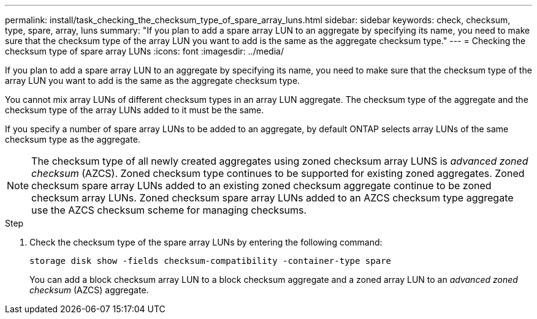 ---
permalink: install/task_checking_the_checksum_type_of_spare_array_luns.html
sidebar: sidebar
keywords: check, checksum, type, spare, array, luns
summary: "If you plan to add a spare array LUN to an aggregate by specifying its name, you need to make sure that the checksum type of the array LUN you want to add is the same as the aggregate checksum type."
---
= Checking the checksum type of spare array LUNs
:icons: font
:imagesdir: ../media/

[.lead]
If you plan to add a spare array LUN to an aggregate by specifying its name, you need to make sure that the checksum type of the array LUN you want to add is the same as the aggregate checksum type.

You cannot mix array LUNs of different checksum types in an array LUN aggregate. The checksum type of the aggregate and the checksum type of the array LUNs added to it must be the same.

If you specify a number of spare array LUNs to be added to an aggregate, by default ONTAP selects array LUNs of the same checksum type as the aggregate.
[NOTE]
====
The checksum type of all newly created aggregates using zoned checksum array LUNS is _advanced zoned checksum_ (AZCS). Zoned checksum type continues to be supported for existing zoned aggregates. Zoned checksum spare array LUNs added to an existing zoned checksum aggregate continue to be zoned checksum array LUNs. Zoned checksum spare array LUNs added to an AZCS checksum type aggregate use the AZCS checksum scheme for managing checksums.
====
.Step
. Check the checksum type of the spare array LUNs by entering the following command:
+
`storage disk show -fields checksum-compatibility -container-type spare`
+
You can add a block checksum array LUN to a block checksum aggregate and a zoned array LUN to an _advanced zoned checksum_ (AZCS) aggregate.
